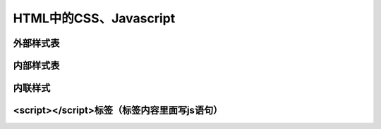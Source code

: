 
HTML中的CSS、Javascript
============================================


外部样式表
~~~~~~~~~~~~~~~~~~~~~~~~~~~~~~~~~~~~~~~~~~~~~


内部样式表
~~~~~~~~~~~~~~~~~~~~~~~~~~~~~~~~~~~~~~~~~~~~~


内联样式
~~~~~~~~~~~~~~~~~~~~~~~~~~~~~~~~~~~~~~~~~~~~~


<script></script>标签（标签内容里面写js语句）
~~~~~~~~~~~~~~~~~~~~~~~~~~~~~~~~~~~~~~~~~~~~~
